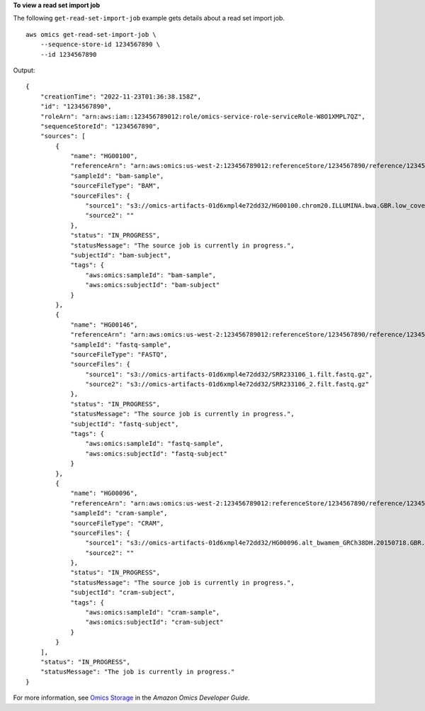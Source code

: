 **To view a read set import job**

The following ``get-read-set-import-job`` example gets details about a read set import job. ::

    aws omics get-read-set-import-job \
        --sequence-store-id 1234567890 \
        --id 1234567890

Output::

    {
        "creationTime": "2022-11-23T01:36:38.158Z",
        "id": "1234567890",
        "roleArn": "arn:aws:iam::123456789012:role/omics-service-role-serviceRole-W8O1XMPL7QZ",
        "sequenceStoreId": "1234567890",
        "sources": [
            {
                "name": "HG00100",
                "referenceArn": "arn:aws:omics:us-west-2:123456789012:referenceStore/1234567890/reference/1234567890",
                "sampleId": "bam-sample",
                "sourceFileType": "BAM",
                "sourceFiles": {
                    "source1": "s3://omics-artifacts-01d6xmpl4e72dd32/HG00100.chrom20.ILLUMINA.bwa.GBR.low_coverage.20101123.bam",
                    "source2": ""
                },
                "status": "IN_PROGRESS",
                "statusMessage": "The source job is currently in progress.",
                "subjectId": "bam-subject",
                "tags": {
                    "aws:omics:sampleId": "bam-sample",
                    "aws:omics:subjectId": "bam-subject"
                }
            },
            {
                "name": "HG00146",
                "referenceArn": "arn:aws:omics:us-west-2:123456789012:referenceStore/1234567890/reference/1234567890",
                "sampleId": "fastq-sample",
                "sourceFileType": "FASTQ",
                "sourceFiles": {
                    "source1": "s3://omics-artifacts-01d6xmpl4e72dd32/SRR233106_1.filt.fastq.gz",
                    "source2": "s3://omics-artifacts-01d6xmpl4e72dd32/SRR233106_2.filt.fastq.gz"
                },
                "status": "IN_PROGRESS",
                "statusMessage": "The source job is currently in progress.",
                "subjectId": "fastq-subject",
                "tags": {
                    "aws:omics:sampleId": "fastq-sample",
                    "aws:omics:subjectId": "fastq-subject"
                }
            },
            {
                "name": "HG00096",
                "referenceArn": "arn:aws:omics:us-west-2:123456789012:referenceStore/1234567890/reference/1234567890",
                "sampleId": "cram-sample",
                "sourceFileType": "CRAM",
                "sourceFiles": {
                    "source1": "s3://omics-artifacts-01d6xmpl4e72dd32/HG00096.alt_bwamem_GRCh38DH.20150718.GBR.low_coverage.cram",
                    "source2": ""
                },
                "status": "IN_PROGRESS",
                "statusMessage": "The source job is currently in progress.",
                "subjectId": "cram-subject",
                "tags": {
                    "aws:omics:sampleId": "cram-sample",
                    "aws:omics:subjectId": "cram-subject"
                }
            }
        ],
        "status": "IN_PROGRESS",
        "statusMessage": "The job is currently in progress."
    }

For more information, see `Omics Storage <https://docs.aws.amazon.com/omics/latest/dev/sequence-stores.html>`__ in the *Amazon Omics Developer Guide*.
